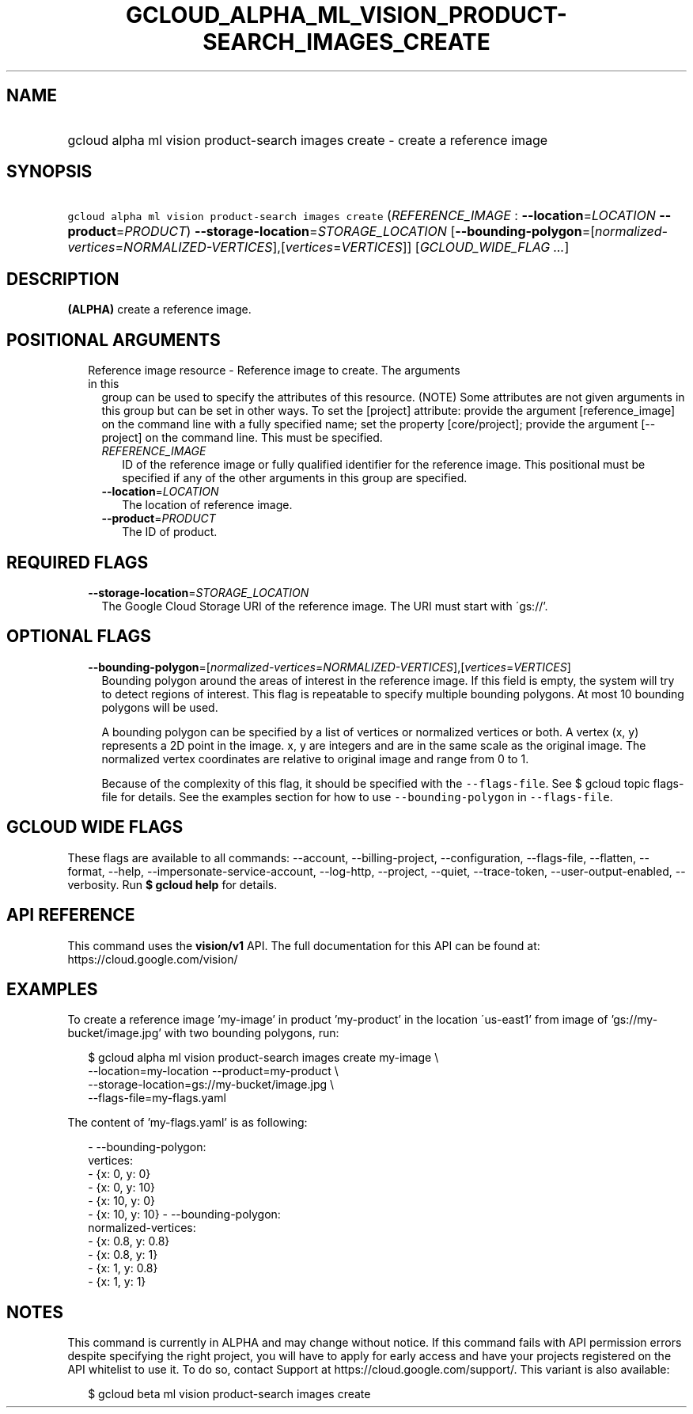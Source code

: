 
.TH "GCLOUD_ALPHA_ML_VISION_PRODUCT\-SEARCH_IMAGES_CREATE" 1



.SH "NAME"
.HP
gcloud alpha ml vision product\-search images create \- create a reference image



.SH "SYNOPSIS"
.HP
\f5gcloud alpha ml vision product\-search images create\fR (\fIREFERENCE_IMAGE\fR\ :\ \fB\-\-location\fR=\fILOCATION\fR\ \fB\-\-product\fR=\fIPRODUCT\fR) \fB\-\-storage\-location\fR=\fISTORAGE_LOCATION\fR [\fB\-\-bounding\-polygon\fR=[\fInormalized\-vertices\fR=\fINORMALIZED\-VERTICES\fR],[\fIvertices\fR=\fIVERTICES\fR]] [\fIGCLOUD_WIDE_FLAG\ ...\fR]



.SH "DESCRIPTION"

\fB(ALPHA)\fR create a reference image.



.SH "POSITIONAL ARGUMENTS"

.RS 2m
.TP 2m

Reference image resource \- Reference image to create. The arguments in this
group can be used to specify the attributes of this resource. (NOTE) Some
attributes are not given arguments in this group but can be set in other ways.
To set the [project] attribute: provide the argument [reference_image] on the
command line with a fully specified name; set the property [core/project];
provide the argument [\-\-project] on the command line. This must be specified.

.RS 2m
.TP 2m
\fIREFERENCE_IMAGE\fR
ID of the reference image or fully qualified identifier for the reference image.
This positional must be specified if any of the other arguments in this group
are specified.

.TP 2m
\fB\-\-location\fR=\fILOCATION\fR
The location of reference image.

.TP 2m
\fB\-\-product\fR=\fIPRODUCT\fR
The ID of product.


.RE
.RE
.sp

.SH "REQUIRED FLAGS"

.RS 2m
.TP 2m
\fB\-\-storage\-location\fR=\fISTORAGE_LOCATION\fR
The Google Cloud Storage URI of the reference image. The URI must start with
\'gs://'.


.RE
.sp

.SH "OPTIONAL FLAGS"

.RS 2m
.TP 2m
\fB\-\-bounding\-polygon\fR=[\fInormalized\-vertices\fR=\fINORMALIZED\-VERTICES\fR],[\fIvertices\fR=\fIVERTICES\fR]
Bounding polygon around the areas of interest in the reference image. If this
field is empty, the system will try to detect regions of interest. This flag is
repeatable to specify multiple bounding polygons. At most 10 bounding polygons
will be used.

A bounding polygon can be specified by a list of vertices or normalized vertices
or both. A vertex (x, y) represents a 2D point in the image. x, y are integers
and are in the same scale as the original image. The normalized vertex
coordinates are relative to original image and range from 0 to 1.

Because of the complexity of this flag, it should be specified with the
\f5\-\-flags\-file\fR. See $ gcloud topic flags\-file for details. See the
examples section for how to use \f5\-\-bounding\-polygon\fR in
\f5\-\-flags\-file\fR.


.RE
.sp

.SH "GCLOUD WIDE FLAGS"

These flags are available to all commands: \-\-account, \-\-billing\-project,
\-\-configuration, \-\-flags\-file, \-\-flatten, \-\-format, \-\-help,
\-\-impersonate\-service\-account, \-\-log\-http, \-\-project, \-\-quiet,
\-\-trace\-token, \-\-user\-output\-enabled, \-\-verbosity. Run \fB$ gcloud
help\fR for details.



.SH "API REFERENCE"

This command uses the \fBvision/v1\fR API. The full documentation for this API
can be found at: https://cloud.google.com/vision/



.SH "EXAMPLES"

To create a reference image 'my\-image' in product 'my\-product' in the location
\'us\-east1' from image of 'gs://my\-bucket/image.jpg' with two bounding
polygons, run:

.RS 2m
$ gcloud alpha ml vision product\-search images create my\-image \e
    \-\-location=my\-location \-\-product=my\-product \e
    \-\-storage\-location=gs://my\-bucket/image.jpg \e
    \-\-flags\-file=my\-flags.yaml
.RE

The content of 'my\-flags.yaml' is as following:

.RS 2m
\- \-\-bounding\-polygon:
    vertices:
      \- {x: 0, y: 0}
      \- {x: 0, y: 10}
      \- {x: 10, y: 0}
      \- {x: 10, y: 10}
\- \-\-bounding\-polygon:
    normalized\-vertices:
      \- {x: 0.8, y: 0.8}
      \- {x: 0.8, y: 1}
      \- {x: 1, y: 0.8}
      \- {x: 1, y: 1}
.RE



.SH "NOTES"

This command is currently in ALPHA and may change without notice. If this
command fails with API permission errors despite specifying the right project,
you will have to apply for early access and have your projects registered on the
API whitelist to use it. To do so, contact Support at
https://cloud.google.com/support/. This variant is also available:

.RS 2m
$ gcloud beta ml vision product\-search images create
.RE

